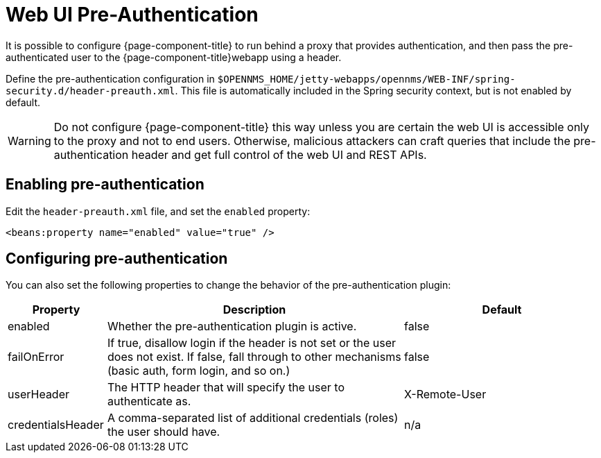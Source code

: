[[ga-role-user-management-pre-authentication]]
= Web UI Pre-Authentication

It is possible to configure {page-component-title} to run behind a proxy that provides authentication, and then pass the pre-authenticated user to the {page-component-title}webapp using a header.

Define the pre-authentication configuration in `$OPENNMS_HOME/jetty-webapps/opennms/WEB-INF/spring-security.d/header-preauth.xml`. This file is automatically included in the Spring security context, but is not enabled by default.

WARNING: Do not configure {page-component-title} this way unless you are certain the web UI is accessible only to the proxy and not to end users.
	Otherwise, malicious attackers can craft queries that include the pre-authentication header and get full control of the web UI and REST APIs.

== Enabling pre-authentication

Edit the `header-preauth.xml` file, and set the `enabled` property:

[source,xml]
----
<beans:property name="enabled" value="true" />
----

== Configuring pre-authentication

You can also set the following properties to change the behavior of the pre-authentication plugin:

[options="header"]
[cols="1,3,2"]
|====
| Property | Description | Default
| enabled | Whether the pre-authentication plugin is active. | false
| failOnError | If true, disallow login if the header is not set or the user does not exist. If false, fall through to other mechanisms (basic auth, form login, and so on.) | false
| userHeader | The HTTP header that will specify the user to authenticate as. | X-Remote-User
| credentialsHeader | A comma-separated list of additional credentials (roles) the user should have. | n/a
|====
